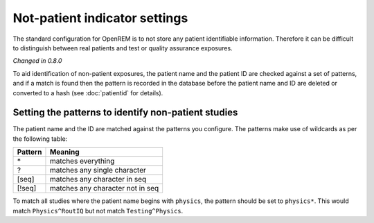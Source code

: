 ##############################
Not-patient indicator settings
##############################

The standard configuration for OpenREM is to not store any patient identifiable information.  Therefore it can be
difficult to distinguish between real patients and test or quality assurance exposures.

*Changed in 0.8.0*

To aid identification of non-patient exposures, the patient name and the patient ID are checked against a set of
patterns, and if a match is found then the pattern is recorded in the database before the patient name and ID are
deleted or converted to a hash (see :doc:`patientid` for details).

****************************************************
Setting the patterns to identify non-patient studies
****************************************************

The patient name and the ID are matched against the patterns you configure. The patterns make use of wildcards as per
the following table:

========= ===================================
Pattern   Meaning
========= ===================================
 \*	       matches everything
 ?	       matches any single character
 [seq]	   matches any character in seq
 [!seq]    matches any character not in seq
========= ===================================

To match all studies where the patient name begins with  ``physics``, the pattern should be set to ``physics*``. This
would match ``Physics^RoutIQ`` but not match ``Testing^Physics``.

